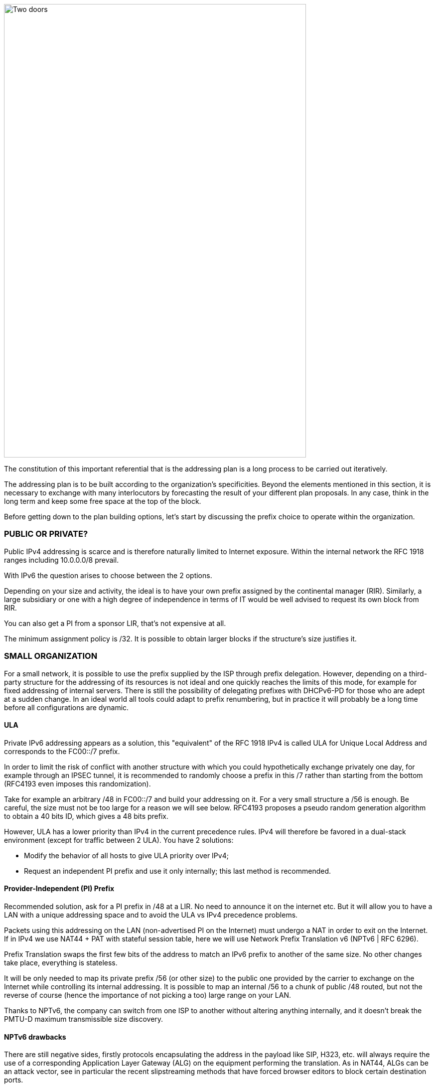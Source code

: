 image::images/image04_01_doors.jpeg[Two doors,width=606,height=910]

The constitution of this important referential that is the addressing plan is a long process to be carried out iteratively.

The addressing plan is to be built according to the organization's specificities. 
Beyond the elements mentioned in this section, it is necessary to exchange with many interlocutors by forecasting the result of your different plan proposals. 
In any case, think in the long term and keep some free space at the top of the block.

Before getting down to the plan building options, let's start by discussing the prefix choice to operate within the organization.

//save character ◗
=== PUBLIC OR PRIVATE?

Public IPv4 addressing is scarce and is therefore naturally limited to Internet exposure. 
Within the internal network the RFC 1918 ranges including 10.0.0.0/8 prevail.

With IPv6 the question arises to choose between the 2 options.

Depending on your size and activity, the ideal is to have your own prefix assigned by the continental manager (RIR). 
Similarly, a large subsidiary or one with a high degree of independence in terms of IT would be well advised to request its own block from RIR.

You can also get a PI from a sponsor LIR, that’s not expensive at all.

The minimum assignment policy is /32. 
It is possible to obtain larger blocks if the structure's size justifies it.

=== SMALL ORGANIZATION

For a small network, it is possible to use the prefix supplied by the ISP through prefix delegation. 
However, depending on a third-party structure for the addressing of its resources is not ideal and one quickly reaches the limits of this mode, for example for fixed addressing of internal servers. 
There is still the possibility of delegating prefixes with DHCPv6-PD for those who are adept at a sudden change. 
In an ideal world all tools could adapt to prefix renumbering, but in practice it will probably be a long time before all configurations are dynamic.

//[#_Toc88922671 .anchor]####ULA
==== ULA
Private IPv6 addressing appears as a solution, this "equivalent" of the RFC 1918 IPv4 is called ULA for Unique Local Address and corresponds to the FC00::/7 prefix.

In order to limit the risk of conflict with another structure with which you could hypothetically exchange privately one day, for example through an IPSEC tunnel, it is recommended to randomly choose a prefix in this /7 rather than starting from the bottom (RFC4193 even imposes this randomization).

Take for example an arbitrary /48 in FC00::/7 and build your addressing on it. 
For a very small structure a /56 is enough. 
Be careful, the size must not be too large for a reason we will see below. 
RFC4193 proposes a pseudo random generation algorithm to obtain a 40 bits ID, which gives a 48 bits prefix.

However, ULA has a lower priority than IPv4 in the current precedence rules. 
IPv4 will therefore be favored in a dual-stack environment (except for traffic between 2 ULA). 
You have 2 solutions:

* Modify the behavior of all hosts to give ULA priority over IPv4;
* Request an independent PI prefix and use it only internally; this last method is recommended.

//[#_Toc88922672 .anchor]####Provider-Independent (PI) Prefix
==== Provider-Independent (PI) Prefix

Recommended solution, ask for a PI prefix in /48 at a LIR. 
No need to announce it on the internet etc. 
But it will allow you to have a LAN with a unique addressing space and to avoid the ULA vs IPv4 precedence problems.

Packets using this addressing on the LAN (non-advertised PI on the Internet) must undergo a NAT in order to exit on the Internet. 
If in IPv4 we use NAT44 + PAT with stateful session table, here we will use Network Prefix Translation v6 (NPTv6 | RFC 6296).

Prefix Translation swaps the first few bits of the address to match an IPv6 prefix to another of the same size. 
No other changes take place, everything is stateless.

It will be only needed to map its private prefix /56 (or other size) to the public one provided by the carrier to exchange on the Internet while controlling its internal addressing. 
It is possible to map an internal /56 to a chunk of public /48 routed, but not the reverse of course (hence the importance of not picking a too) large range on your LAN.

Thanks to NPTv6, the company can switch from one ISP to another without altering anything internally, and it doesn't break the PMTU-D maximum transmissible size discovery.

//[#_Toc88922673 .anchor]####NPTv6 drawbacks
==== NPTv6 drawbacks

There are still negative sides, firstly protocols encapsulating the address in the payload like SIP, H323, etc. will always require the use of a corresponding Application Layer Gateway (ALG) on the equipment performing the translation. 
As in NAT44, ALGs can be an attack vector, see in particular the recent slipstreaming methods that have forced browser editors to block certain destination ports.

Secondly you will need to synchronize your DNS records between the internal DNS zone (non-announced PI or ULA depending of your choice) and the external zone version for exposed services. 
So, you don’t mistakenly publish an AAAA record with an unreachable IP on the internet in one hand, and you don’t use the Global Routable IP internally on the other hand as it would imply tromboning through the NPTv6 platform. 
For example, a LAN client requesting a DMZ server should reach it using directly towards its internal address (ULA or non-announced PI).

Oh, and don’t forget to create PTR for both types of address, it’s important for some services like SMTP MX as this is part of anti-spam checks. Hopefully there are mechanisms enabling to auto generate PTR.

=== LARGE ORGANIZATION

Start by obtaining a public PI (Provider Independent) prefix, or several in the case of subsidiaries or a multi-continental geographical presence.

Some specificities must be taken into account before building your plan.

Your BGP public announcements cannot, by convention, be smaller than /48. 
(Similar situation to /24 IPv4). 
However, there is no need to dedicate an advertisable prefix that would correspond only to the exposed servers, we will see why.

IPv4 and the omnipresence of NAT44+PAT have brought practices that it is no longer necessary to reproduce in IPv6, in particular the false security feeling offered by NAT44 in inbound. 
The diode aspect is inherently present because of the session tracking requirement, so it is stateful. 
And while it is normal not to have upnp auto-port forwarding as found on consumer equipment, it is more difficult to guard against recent slipstreaming attacks using ALGs as mentioned above.

A stateful NAT + PAT equivalent existed in IPv6, but its use is not recommended. 
In fact NAT-PT (NAT Protocol Translator RFC 2766, not to be confused with NPTv6) is simply not usable and has been archived, see RFC 4966 which states the reasons why this mechanism has been discontinued.

Thus you will sometimes find security recommendations which are to have an internal network in private IPv6, to use NAT in exit in order to make its addressing plan invisible to the outside, etc.

These recommendations are just reminiscent of the IPv4 habits, as well as the fact that using private internal addressing with NPTv6 prefix translation to exit the network has no security interest for a large company, and does not hide the details of the internal plan at all, since it simply switches the first few bits of the address. 
It is important to remember that NAT does not protect, only a firewall with the right ACLs and possibly inspection are effective.

The whole Information System should be addressed with the global public prefix assigned to the company.

//[#_Toc88922675 .anchor]####Management of direct internet access
==== Management of direct internet access

NPTv6 prefix translation can still be used for other situations. 
Let's take a company that wants to use local breakout (LBO) on its campuses in order to reach Internet resources (a SaaS application, for example) without going through its datacenter. 
The traffic will then have to go from an address that belongs to the company to one that is provided by the local internet carrier of the campus.

Note that this frequent use is a reason to have site prefixes based on a geographical assignment. 
This enables you to have only one NPTv6 rule. 
If your site addressing is fragmented you will have to map each local /64 to a /64 belonging to the prefix provided by the local carrier (typically a /48). 
This means more rules and more work.

A more subtle deviation from this local breakout use case, if the campus is very large and the local carrier allows it, it is possible for the site to advertise its own /48 (or more) via BGP directly on the Internet.

In this case, the site's devices use the addresses of a prefix that we will call "Site" /48, this prefix is not announced but a larger prefix "Global" /32 which includes it is announced by the datacenter. 
Finally, the site announces locally and directly on the Internet a prefix "LBO" /48 which also belongs to the global /32. 
This setup would cause a huge increment in internet BGP Fullview but would be still usable if the plan allows for a route aggregation at the carrier edge.

The local rule of NPTv6 translates the Site/48 prefix into LBO/48 at the local internet exit. 
The operation of the routing decisions of BGP privileging fine routes will allow the whole to function without conflict, with thus this time IPs which all belong to the company. 
If we have several sites in this situation with the same provider, it would be smart to ask to aggregate the announcements.

Finally, some traffic will leave the site directly via the LBO prefix, while other traffic that must undergo more advanced processing in DC will leave via the Site prefix (depending on the configuration of the workstations' proxification).

The emergence of so-called "SASE" (Secure Access Service Edge) solutions can make it possible to dispense with DC processing altogether, in which case it is no longer necessary to use two prefixes with NPTv6.

The latency gain offered by LBO can be significant, as the DC and its dependencies are no longer used. 
However, the same level of security must be ensured in terms of filtering, antivirus analysis, etc. 
The strategy will therefore vary between authorizing some of the flows (recipients with a sufficient level of trust) and all Internet traffic, depending on the level of protection that can be achieved. 
Whether it is provided locally via VNFs, SASE or via a Cloud solution.

.Schema of NPTv6 PI+FAI
image::images/image04_02_nptv6.svg[Schema of NPTv6,width=566,height=318]

For infrastructures that need to be completely isolated from the Internet and any partner (such as a SCADA network), it is possible to use ULA addresses. 
This does not prevent rebound attacks from another internal system, firewalls are sufficient to block traffic at the edge of these networks anyway. 
The contribution of ULA is therefore almost null and remains a subjective choice. 
Again, we recall that ULA has a lower priority than IPv4 in the current precedence rules. 
IPv4 will therefore be preferred in a dual-stack environment.

=== LOGICAL GROUPS

Historically, IPv4 accustomed us to assign ranges by location in order to minimize the number of routes by summarizing, more recently some projects might have made the opposite assessment, i.e. assigning the geographical location from a block dedicated to a specific use as in a WiFi deployment project in agencies or IoT.

This last case is beneficial to filtering because it is focused on usage rather than location.

The choice is especially important because, unlike IPv4, you cannot use a mask, only the prefix to filter.

In IPv4, it is possible, even if rarely used, to use for example the wildcard 0.0.240.0 to select n identical hosts from different subnets. 
In v6 this disappears.

If devices support a large number of routes, manual rules applied to routes would become complex to implement with a usage-centric plan, and we already know that despite automation and the arrival of SDN on different perimeters, BGP will remain the way to interconnect "black boxes" between them. Nevertheless, it would still be possible to use scripts and a route server like https://bird.network.cz/[bird] or https://frrouting.org/[FFRouting] to automatically perform classifications and apply policies or simply to make the best use of communities on announcements.

The 2 geo or type centric options have advantages and disadvantages, which can be compensated by automation (Consolidation of filtering rules VS Consolidation of routes and sites). 
As stated before with NPTv6 explanation, it’s easier to base addressing on location.

=== BUILDING BLOCKS

The slicing can privilege the multiples of 4 bits (hexadecimal characters), /32, /48, /52 etc in order to facilitate reading, tendency which corresponds to our habit of slicing the IPv4 by octet and which leads to waste in the exact case of v4.

The grouping of 4 characters is called a Hextet, for example: A9B4:

Each hexa character can be named a nibble.

Therefore, we remind that if v6 offers a large number of addresses, this should not be an invitation to waste, we will avoid, for example, leetspeak such as ”c01d:c01a:c0fe” / “cold cola cofe” within the prefix/network ID.

One can immediately think of associating these blocks of characters with:

* Legal Entity / Sector of Activity;
* Geographic location ID;
* Network type;
* VLAN or VNI number;
* Operator;
* Device Model.

Numerical elements can be kept as they are, taking more space, or encoded in hexadecimal, eliminating human readability.

For example, to store the VLAN number, from 0 to 4094 (12 bits) we have the choice:

* 4 0 9 6 which is 4 characters so 16 bits;
* F F E or 3 characters to form 4094 in hexadecimal, with a free hexa character remaining in the hextet x F F E.

In the case where we create a new reference frame, like the network types, it would be better to write them directly in hexadecimal if the division allows it.

If we go back to the list of building blocks, some of them have a life cycle unsuitable for integration in an addressing plan. 
For example, the carrier may change in the meantime, as may the manufacturer and model of a level 3 device. 
(We know from experience that the maintenance and change would not be passed on because "it works well as it is"). 
We will later see an exception for interconnection.

In the datacenter, the same thing will happen with VLANs, the use of E-VPN + VxLAN technologies with a 24-bit VNI number will relegate the VLAN to the background, the same goes for proprietary segmentation technologies that integrate notions of client tenant, resource pool, etc.

From this we can deduce that the plan must only integrate elements that are relevant and static in time, which gives us:

* The division / entity at a high level in order to allow the breakdown of the structure (as is done in an Active Directory);
* The location either by continental tree / plate / site, or by the numbered site code;
* The type of network, with subcategories to facilitate the management of filtering and to delegate part of the addressing plan.

=== PREFIX SIZE

//[#_Toc88922679 .anchor]####Standard
==== Standard
From the outset, /64 appears to be the unalterable standard for a network (RFC 4291), particularly for the auto-configuration mechanism SLAAC to work.

.Is a standard actually a standard?
image::images/image04_03_slash64warfront.png[The /64 RFC warfront,width=546,height=279]

//==== image:extracted-media/media/image40.svg[extracted-media/media/image40,width=68,height=49] 

The norm is /64, using anything else to connect hosts might cause unexpected behavior or incompatibilities.

Regarding site prefixes, the recommendations have also evolved, RFC 6177 adjusts the prefix to the real need, whereas previously /48 was mandatory.

Operators generally assign a /56 or /60 to domestic customers, and /48 to professionals. 
The terminal networks are always in /64, except for the interconnections.

//[#_Toc88922680 .anchor]####Interconnection
==== Interconnection

Carriers seem to recommend /125 interconnections. 
In order to cut between 2 hexadecimal characters, it would be a good idea to provide /124 in the plan and use the 125th for failover when changing equipment or provider.

This reservation does not prevent you from setting the point-to-point interfaces to /127.

These reservations for interconnections and loopbacks can be inherited from the site addressing, or on the contrary from a /64 prefix dedicated to be divided into /124 and more for interconnections.

In the latter case you will need to advertise many fine routes on your network.

Building interconnections with link-locals works but has many drawbacks detailed in RFC 7404 (no interface ICMP return because not routable but loopback one instead, address that changes in case of hardware replacement as auto based on EUI-64 MAC, etc.) 
On the other hand, one of the big advantages is the lightening of the routing tables as well as the reduction of the attack surface. 
The path tracing aspect with link-local can be retrieved with RFC 5837. 
The choice will therefore generally be different between a corporate network VS a large ISP or a GIX exchange point.

You can build your interco /124 prefix with the BGP AS number of the third party, the router ID, etc. 
In short everything that will help you in your daily tasks.

Be careful with IPAMs, they often refuse to let you register anything else than /64, however it is not abnormal to have interconnections with long prefixes.

Apart from interconnections, /64 is the current standard and it would be a shame to venture to use something else.

[CAUTION]
====
Some RFC drafts aim at allowing SLAAC to provide something else than /64, see draft-mishra-v6ops-variable-slaac-problem-stmt and draft-mishra-6man-variable-slaac. These drafts try to solve the problem of subdivision of a single /64 provided for example by a mobile carrier via 3GPP link. The objective is to be able to create different networks on mobile micro-infrastructures, typically a router with multiple client networks or a connected vehicle whose different internal networks sometimes use Ethernet, sometimes BUS and cannot be bridged. It is even necessary to have direct exchange networks with neighboring vehicles (V2V). Future will tell if theses drafts become a standard or if they are abandoned in the event all carriers start supporting DHCP-PD on cell phones with /56 via 3GPP as it is often the case for home connections.
====

=== COMMON SERCVICES ADDRESSES

For convenience, it is interesting to assign short addresses to services for which the IP must often be entered manually, of course first of all the DNS servers, but also the routers' interfaces.

Thus, the address set at the very beginning of an organization, pre:fix:0000:0000:... should be dedicated to fine allocations to facilitate the work of the operators/administrators by allowing them to retain them from the top.

On each plan level, regional plate, site... it would be good to reserve the 0 and 1 for services using shortened addresses. 
Again, to facilitate day-to-day tasks.

However, do not forget to not put all instances of the same service within the same prefix. 
Having for example all the DNS or SMTP relays in the same prefix and therefore depending on the same route is not a good practice. 
In case of a routing incident affecting this prefix you can have as many physical and/or logical instances of the service as possible, it will still result in a blackout.

=== TIME-SCALE EVOLUTION

In order to accommodate migrations at different levels, migration bits can be implemented.

A network migration bit can facilitate changes in hardware, WAN links etc. 
This bit should be 64th in order to be taken into account in /63 filtering rules. 
It would allow transitions of subnets, VLANs, devices in a progressive way without any other modification since the ACLs in /63 would encompass the 2 usable /64.

For example, a campus changes its core and migrates to a MAN at the same time. 
The new networks are set with the transition bit and routed in parallel with the old ones. 
Business tests can take place on the new infrastructure before the migration thanks to the wide filtering including this bit. 
This avoids big bang migrations and limits the discovery of post migration incidents.

At the next changeover the bit is toggled. 
No state between 0 and 1 is preferred.

Any operation involving a change of equipment, operator, move, etc. is therefore greatly facilitated.

However, it is important to prevent the announcement of a twin network that would unintentionally take advantage of global filtering rules. 
Monitoring the origin of routes belonging to the same migration pair is a necessity.

In a more general manner, keep place for future frames of reference. 
This to allow to cope with new architectures without requiring top level new blocks.

.Example of reference frame hierarchy
image::images/image04_04_plan.svg[Frame hierarchy,width=568,height=232]

//==== image:extracted-media/media/image40.svg[extracted-media/media/image40,width=68,height=49] 

=== USE OF HOST NUMBER 0

In IPv6 there is no more network number address nor broadcast address, all possible addresses can be assigned to the hosts.

However, bad regex are sometimes present in configuration fields of applications. 
One can find bugs in systems that do not support being configured with an address ending in ::0, for example ABCD:1234::/64. Sometimes on their interface or on the interface of a third party element like the DNS or NTP server address.

Also, we recommend avoiding addresses with host numbers in 0 at a minimum for servers that may be configured literally in devices such as printers, cameras, and any embedded equipment.

Using DNS limits the risk, except for DNS itself. 
Keeping a final 1 to the addresses of your DNS servers can prevent this type of problem, even if it tends to disappear.

The use of this first available address also raises the question of the confusion risk between address and prefix. 
In IPv4 the network address can never be used for a host (except in the particular case of /31 RFC 3021 intercos) whereas in IPv6 it is possible to have the same address indicating a prefix and a host, the size of the prefix being then the only delimiting factor. 
For example a host ABCD:1234::/128 belonging to the network ABCD:1234::/64.

For this 2nd reason of human readability, it is better not to use the host address 0 at all.

=== PER INTERFACE ISOLATION

Some technical or security constraints may result in instantiating several network interfaces on servers. 
For example, specific security strategies require dedicated management interfaces. 
Sometimes the interfaces used by backup agents are also compartmentalized for performance and isolation reasons.

This raises the question of the output interface choice. 
The IPv4 stack of a system will use a metric to choose the interface carrying the route 0.0.0.0/0, the other interface(s) being limited to only route the subnet to which they are each bound. 
It is then up to the server administrator to set static routes, or the network to perform NAT so that an administration flow arrives via a NAT address belonging to the same subnet as the administration interface.

What about IPv6? The short RFC 7608 states that the routing decision should be based on a bitwise comparison of the machine's interfaces with the destination address. 
The interface with the most common bits wins the race.

Thus, a machine with 2 cards of address ABBA:CAFE::5 and ABBA:1001::5 and sending a packet to ABBA:C9D6::6 will use the first of the 2 cards.

This point should be taken into account in your addressing plan in order to reserve a high level prefix for administration or backup. 
This will facilitate the use of dedicated interfaces if necessary.

Does another method exist to force use of a specific interface to an off-link prefix without modifying the host configuration and without having pre-established a plan based on the RF 7608?

With IPv4 the use of the DHCP option 121 (classless static routes) allows to push fine routes to an interface (NB: this option overwrites the default route that has been advertised, which has to be copied to an option 121 if it is to be advertised).

Nothing similar in IPv6, announcing a prefix via the Router Advertisement with the L bit (on-link) at 0 will not result in learning an indirect route. 
As for DHCPv6, it does not include an equivalent to option 121.

The RFC 4191 suggests an extension (type 24) to the RA allowing to announce routes, written by Microsoft it works since Windows Vista, the Linux kernel also implements it since the commit 930d6ff and ebacaaa of 2006. 
However, the option is not necessarily enabled.

Be careful, this RFC has 2 parts, one is about the correct handling of the RA priority, the other one deals with additional routes.

If you cannot use the option, you can always try to send prefixes with the on-link option set to 1. 
The hosts will then add a route to the router for this prefix. 
However, this is a divergence from the standard.

//=== image:extracted-media/media/image26.svg[Empreintes contour,width=75,height=75]◗ Mariginalspalte ??
=== IP V4 / V6 MAPPING

As discussed in the dual-stack section, the parallel use of IPv4 and IPv6 leads to extra configuration and operation, and therefore to extra costs.

Good practices can facilitate the implementation of automations that reduce these efforts.

//[#_Toc88922686 .anchor]####Network prefix number
==== Network prefix number

It is important to have a mapping database between an IPv4 network and the corresponding IPv6 network. 
The ideal is to have this functionality within the IPAM, or alternatively to use a field in the IPv6 section of the IPAM to indicate the associated IPv4 network with its mask.

If the IPAM cannot store this information in any way, even by circumvention, then a third party inventory tool will have to be used. 
This can be another IT repository, a dedicated database, etc. 
The important thing is that the repository is API-enabled so that it can be requested from other systems.

Let's take the example of firewall filtering rules, recreating all existing rules in IPv6 during deployment and then double the flow opening request process would be far too cumbersome.

Instead, it is possible to implement automations that examine every night whether each object representing an IPv4 network does not have an IPv6 match, and if so, modify the object to add the associated IPv6 prefix. 
This prevents errors, whether they come from the firewall administrator or from applicants who might make a mistake about the IPv6 prefix when requesting to open a flow.

With a more advanced solution, it is possible to manage changes synchronously, without worrying about the dual-stack.

//[#_Toc88922687 .anchor]####Host number / Interface ID
==== Host number / Interface ID

In the second half of the address are the 64 bits dedicated to host identification. 
Here again, good practices exist to facilitate the mapping of the IPv4 and IPv6 address of a dual-stack host.

These practices are obviously only valid with stateful DHCPv6 or manual addressing.

The easiest way is to keep the IPv4 number and carry it over to IPv6. 
Let's take the network 10.2.3.128/25 and a server 10.2.3.239. 
After IPv6 deployment, this network arbitrarily uses in the following prefix ABBA:CAFE::/64.

Numbering the server ABBA:CAFE::239 facilitates operation up to the human readability level. 
One can also use the hexadecimal ABBA:CAFE::EF if one wants the values to keep the same strict numbering from a binary point of view. 
However, readability is lost.

Another option is to keep the ordinal nature instead of the number. 
With this same network, we see that the server uses the 89th usable IPv4 of the network 10.2.3.128/25 (239-129=110) .128 is the network number and is not assignable here in IPv4.

This ordinal pattern results in ABBA:CAFE::110 or ABBA:CAFE::6E in pure hexadecimal.

The most meticulous among you will have noticed that the host number ::0 is usable in IPv6 since there is no network number and broadcast address, based on this postulate one could also convert in the ordinal mode an IPv4 .1 address into IPv6 ::0. 
However, this is not practical in terms of reading because of the risk of confusion with a prefix, and can also cause problems on systems, for example because of poorly implemented field checks as previously said.

The choice between these 2 methods and the 2 counterparts (decimal or hexadecimal) is to be discussed. 
The first one in its decimal version is clearly the most practical, but other criteria may come into play as we get closer to an orchestrated world.

Here are a few examples:

[width="100%",cols="21%,15%,31%,33%",options="header",]
|===
|IPv4 Network |IPv4 Host |IPv6 host num - Mapping |IPv6 host num - Ordinal
|10.2.3.128\|25 |10.2.3.239 |::239 dec \|::EF hex |::110 dec \|::6E hex \| 239-129
|10.2.4.0\|24 |10.2.4.239 |::239 dec \|::EF hex |::239 dec \|::EF hex \| 239
|10.5.0.0\|23 |10.5.0.239 |::239 dec \|::EF hex |::239 dec \|::EF hex \| 239
|10.5.2.0\|23 |10.5.3.239 a|
Relative ::1239 dec \|::4D7 hex

Absolute ::3239 dec \|::CA7 hex

|::495 dec \|::1EF hex\|(256+239)
|10.6.0.0\|16 |10.6.28.239 a|
::28239 dec \|::6E4F hex

28 * byte+239

a|
::7407 dec \|::1CEF hex

(28x256) + 239

| |10.6.28.3 a|
::28003 dec \|::6D63 hex

28 * byte+003

a|
::7171 dec \|::1C03 hex

(28x256) + 3

|10.8.64.0\|18 |10.8.72.50 a|
Relative ::8050 dc \|::1F72 hex

(72-64)=8 blocs + 050

Absolute ::72050 d\|::11972 hx

a|
::2098 dec \|::832 hex

(8x256) + 50

|===

We see with the example table that for an IPv4 network split at the level of the last byte (/24), the ordinal has the same value as the mapping, since the counting starts at 0 in both cases.

It becomes more complex with an IPv4 network larger than one byte, in the example a /23. 
What should we do here to distinguish 10.5.0.239 from 10.5.1.239 ? 
Adding a 1 to indicate that we are moving beyond the last byte seems to be a good method. We then count all the addresses of the /24 constituting the network, including unassignable addresses, that is 256.

But the quest for readability could also have led us to recopy the previous byte and define ::3239 rather than ::1239, thus migrating from a relative to an absolute reference. 
Moreover we can even copy the whole host's IPv4 into its IPv6 host number, not the most elegant solution though.

The following examples also illustrate the need to keep the 0's of the bytes in the "Mapped" mode in order not to generate duplicates. 003, 050, etc.

As you can see, the important point is to define the engineering rules clearly and to stick to them.

To sum up :

* The decimal carryover mode in absolute, i.e. copying the full byte, or even 2 bytes for networks larger than /24 (etc.) clearly wins for matching readability. However, it implies long host addresses;
* The use of hexadecimal is probably only advantageous in an automated environment;
* 2 BE or not 2 BE, the use of hexa and powers of 2 make the intellect work;
* Again, these solutions will allow the generation of ACLs, etc. without having to work twice.

The mapping can also be done via the DNS A and AAAA records of each server, which then requires another form of accuracy.

Regarding hosts, there does not seem to be any product today that allows without prior configuration to assign the same host number in IPv4 and IPv6 based on an integrated IPAM mapping.

=== FOR NATIVE V6 NETWORKS

When setting up a native IPv6 network, the previous rules related to hosts do not apply. 
You can then use part of the 64 bits to indicate host details.

For example a letter to indicate a desktop server, another character to specify a printer. 
This should remind you of existing engineering rules / naming conventions for hostnames.

In a datacenter you can think of tagging the business associated with a VM, etc.

However, this remains complex and redundant with a CMDB, especially since the address cannot be changed easily if needed.

The other solution, at least on the server side, is to fix the interface ID so that it is static and does not depend on the MAC address (and therefore does not change when the card is changed, physical or virtual, and does not expose the manufacturer in the address). 
In conjunction with SLAAC for the provision of the prefix. 
This solution remains simpler than a manual setup everywhere.

In general, it is only necessary to define a range segmentation in small multi-purpose networks on small sites.

=== PUBLIC ANNOUNCES

What to advertise on the internet?

To that question, some will answer "As limited resources as possible". 
In fact, does directly announcing its /32 instead of some /44 DMZ really represent a surface attack reduction? 
Will it matter when implementing stateful and IPS firewalls? 
The end-to-end IPv6 goal will probably end up pushing wide advertisements anyway.

Looking at the BGP IPv6 table contents, we find that the majority of advertisements are /32, /40, /44 and /48.

.Distribution of prefixes
image::images/image04_05_prefixes.png[Prefix distribution,width=222,height=364]

The /48 advertisements represent half of the advertisements in number, with 54,000 routes, but not in volume of unique addresses, since each /32 contains 65,536 (2e16) times more addresses than a /48.

http://bgp.potaroo.net/v6/as6447/

https://bgp.potaroo.net/index-v6.html

https://www.cidr-report.org/v6/as2.0/

The last URL notably displays the following weekly report with the observed prefix additions and deletions.

//==== image:extracted-media/media/image40.svg[extracted-media/media/image40,width=68,height=49]

Weekly IPv6 announces delta https://cidr-report.org/v6/as2.0/ 

[CAUTION]
====
Some anti-DDoS solutions work by re-announcing the attacked prefix via a "cleaning" network. The /48 being the smallest, you will have to announce more in nominal if you run this type of solution.

Ideally, advertise in a large way according to the geographical locations of your exit nodes. IPv6 peering can also be an opportunity to experiment with RPKI route signing if you don't already do it, or to experiment with RTBH and Flowspec.
====

//#### End of chapter ####
